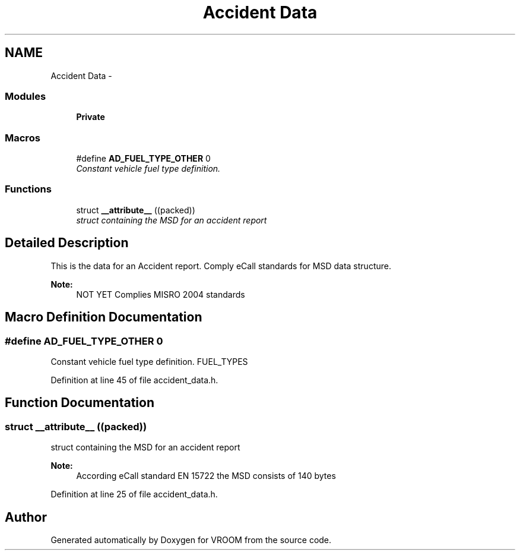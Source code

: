 .TH "Accident Data" 3 "Sun Nov 30 2014" "Version v0.01" "VROOM" \" -*- nroff -*-
.ad l
.nh
.SH NAME
Accident Data \- 
.SS "Modules"

.in +1c
.ti -1c
.RI "\fBPrivate\fP"
.br
.in -1c
.SS "Macros"

.in +1c
.ti -1c
.RI "#define \fBAD_FUEL_TYPE_OTHER\fP   0"
.br
.RI "\fIConstant vehicle fuel type definition\&. \fP"
.in -1c
.SS "Functions"

.in +1c
.ti -1c
.RI "struct \fB__attribute__\fP ((packed))"
.br
.RI "\fIstruct containing the MSD for an accident report \fP"
.in -1c
.SH "Detailed Description"
.PP 
This is the data for an Accident report\&. Comply eCall standards for MSD data structure\&. 
.PP
\fBNote:\fP
.RS 4
NOT YET Complies MISRO 2004 standards 
.RE
.PP

.SH "Macro Definition Documentation"
.PP 
.SS "#define AD_FUEL_TYPE_OTHER   0"

.PP
Constant vehicle fuel type definition\&. FUEL_TYPES 
.PP
Definition at line 45 of file accident_data\&.h\&.
.SH "Function Documentation"
.PP 
.SS "struct __attribute__ ((packed))"

.PP
struct containing the MSD for an accident report 
.PP
\fBNote:\fP
.RS 4
According eCall standard EN 15722 the MSD consists of 140 bytes 
.RE
.PP

.PP
Definition at line 25 of file accident_data\&.h\&.
.SH "Author"
.PP 
Generated automatically by Doxygen for VROOM from the source code\&.
